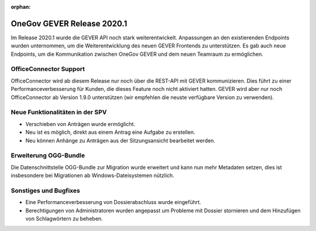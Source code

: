 :orphan:

OneGov GEVER Release 2020.1
===========================

Im Release 2020.1 wurde die GEVER API noch stark weiterentwickelt. Anpassungen an den existierenden Endpoints wurden unternommen, um die Weiterentwicklung des neuen GEVER Frontends zu unterstützen. Es gab auch neue Endpoints, um die Kommunikation zwischen OneGov GEVER und dem neuen Teamraum zu ermöglichen.


OfficeConnector Support
-----------------------

OfficeConnector wird ab diesem Release nur noch über die REST-API mit GEVER kommunizieren.
Dies führt zu einer Performanceverbesserung für Kunden, die dieses Feature noch nicht aktiviert hatten. GEVER wird aber nur noch OfficeConnector ab Version 1.9.0 unterstützen (wir empfehlen die neuste verfügbare Version zu verwenden).


Neue Funktionalitäten in der SPV
--------------------------------
- Verschieben von Anträgen wurde ermöglicht.
- Neu ist es möglich, direkt aus einem Antrag eine Aufgabe zu erstellen.
- Neu können Anhänge zu Anträgen aus der Sitzungsansicht bearbeitet werden.


Erweiterung OGG-Bundle
----------------------
Die Datenschnittstelle OGG-Bundle zur Migration wurde erweitert und kann nun
mehr Metadaten setzen, dies ist insbesondere bei Migrationen ab
Windows-Dateisystemen nützlich.

Sonstiges und Bugfixes
----------------------
- Eine Performanceverbesserung von Dossierabschluss wurde eingeführt.
- Berechtigungen von Administratoren wurden angepasst um Probleme mit Dossier stornieren und dem Hinzufügen von Schlagwörtern zu beheben.
